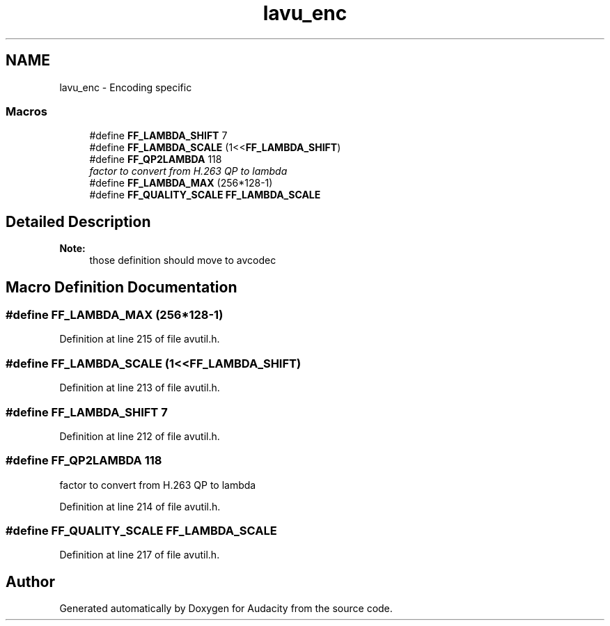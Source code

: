 .TH "lavu_enc" 3 "Thu Apr 28 2016" "Audacity" \" -*- nroff -*-
.ad l
.nh
.SH NAME
lavu_enc \- Encoding specific
.SS "Macros"

.in +1c
.ti -1c
.RI "#define \fBFF_LAMBDA_SHIFT\fP   7"
.br
.ti -1c
.RI "#define \fBFF_LAMBDA_SCALE\fP   (1<<\fBFF_LAMBDA_SHIFT\fP)"
.br
.ti -1c
.RI "#define \fBFF_QP2LAMBDA\fP   118"
.br
.RI "\fIfactor to convert from H\&.263 QP to lambda \fP"
.ti -1c
.RI "#define \fBFF_LAMBDA_MAX\fP   (256*128\-1)"
.br
.ti -1c
.RI "#define \fBFF_QUALITY_SCALE\fP   \fBFF_LAMBDA_SCALE\fP"
.br
.in -1c
.SH "Detailed Description"
.PP 

.PP
\fBNote:\fP
.RS 4
those definition should move to avcodec 
.RE
.PP

.SH "Macro Definition Documentation"
.PP 
.SS "#define FF_LAMBDA_MAX   (256*128\-1)"

.PP
Definition at line 215 of file avutil\&.h\&.
.SS "#define FF_LAMBDA_SCALE   (1<<\fBFF_LAMBDA_SHIFT\fP)"

.PP
Definition at line 213 of file avutil\&.h\&.
.SS "#define FF_LAMBDA_SHIFT   7"

.PP
Definition at line 212 of file avutil\&.h\&.
.SS "#define FF_QP2LAMBDA   118"

.PP
factor to convert from H\&.263 QP to lambda 
.PP
Definition at line 214 of file avutil\&.h\&.
.SS "#define FF_QUALITY_SCALE   \fBFF_LAMBDA_SCALE\fP"

.PP
Definition at line 217 of file avutil\&.h\&.
.SH "Author"
.PP 
Generated automatically by Doxygen for Audacity from the source code\&.
